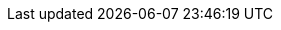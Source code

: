 ++++

<style> 
.doc {
    max-width: 70rem;
} 

.underline {
  cursor: pointer;
}

u {
    cursor: pointer;
}

summary  {
    cursor: pointer;
}

.top {
    background-color: blue
}

.bottom {
    background-color: green!important
}

</style>

++++
